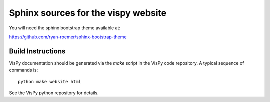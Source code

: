 Sphinx sources for the vispy website
====================================

You will need the sphinx bootstrap theme available at:

https://github.com/ryan-roemer/sphinx-bootstrap-theme

Build Instructions
------------------

VisPy documentation should be generated via the `make` script in the VisPy
code repository. A typical sequence of commands is::

    python make website html

See the VisPy python repository for details.
